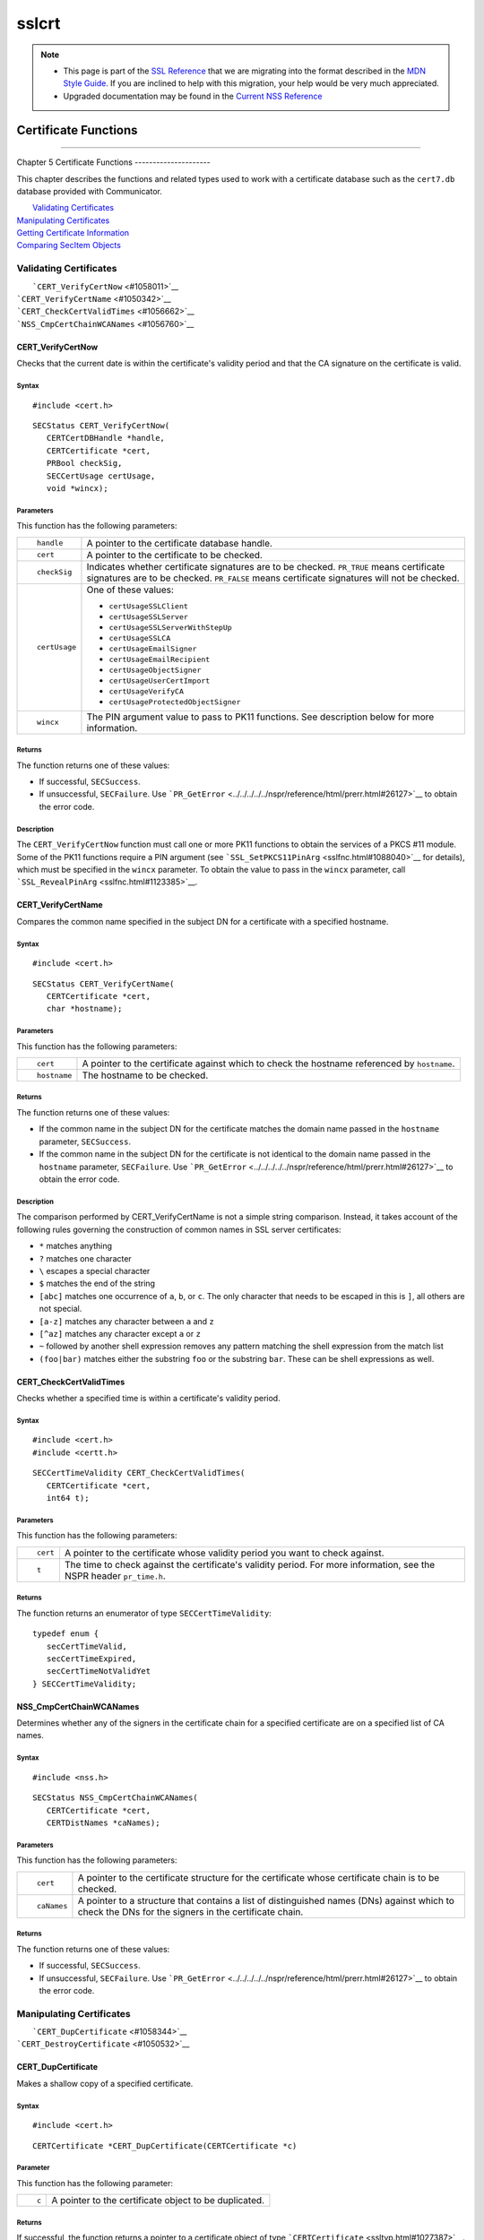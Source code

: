 .. _Mozilla_Projects_NSS_SSL_functions_sslcrt:

======
sslcrt
======
.. note::

   -  This page is part of the `SSL Reference </en-US/docs/NSS/SSL_functions/OLD_SSL_Reference>`__
      that we are migrating into the format described in the `MDN Style
      Guide </en-US/docs/Project:MDC_style_guide>`__. If you are inclined to help with this
      migration, your help would be very much appreciated.

   -  Upgraded documentation may be found in the `Current NSS Reference </NSS_reference>`__

.. _Certificate_Functions:

Certificate Functions
=====================

--------------

.. _Chapter_5_Certificate_Functions:

Chapter 5
Certificate Functions
---------------------

This chapter describes the functions and related types used to work with a certificate database such
as the ``cert7.db`` database provided with Communicator.

|  `Validating Certificates <#1060423>`__
| `Manipulating Certificates <#1056436>`__
| `Getting Certificate Information <#1056475>`__
| `Comparing SecItem Objects <#1055384>`__

.. _Validating_Certificates:

Validating Certificates
-----------------------

|  ```CERT_VerifyCertNow`` <#1058011>`__
| ```CERT_VerifyCertName`` <#1050342>`__
| ```CERT_CheckCertValidTimes`` <#1056662>`__
| ```NSS_CmpCertChainWCANames`` <#1056760>`__

.. _CERT_VerifyCertNow:

CERT_VerifyCertNow
^^^^^^^^^^^^^^^^^^

Checks that the current date is within the certificate's validity period and that the CA signature
on the certificate is valid.

.. _Syntax:

Syntax
''''''

::

   #include <cert.h> 

::

   SECStatus CERT_VerifyCertNow(
      CERTCertDBHandle *handle,
      CERTCertificate *cert,
      PRBool checkSig,
      SECCertUsage certUsage,
      void *wincx);

.. _Parameters:

Parameters
''''''''''

This function has the following parameters:

+-------------------------------------------------+-------------------------------------------------+
| ::                                              | A pointer to the certificate database handle.   |
|                                                 |                                                 |
|    handle                                       |                                                 |
+-------------------------------------------------+-------------------------------------------------+
| ::                                              | A pointer to the certificate to be checked.     |
|                                                 |                                                 |
|    cert                                         |                                                 |
+-------------------------------------------------+-------------------------------------------------+
| ::                                              | Indicates whether certificate signatures are to |
|                                                 | be checked. ``PR_TRUE`` means certificate       |
|    checkSig                                     | signatures are to be checked. ``PR_FALSE``      |
|                                                 | means certificate signatures will not be        |
|                                                 | checked.                                        |
+-------------------------------------------------+-------------------------------------------------+
| ::                                              | One of these values:                            |
|                                                 |                                                 |
|    certUsage                                    | -  ``certUsageSSLClient``                       |
|                                                 | -  ``certUsageSSLServer``                       |
|                                                 | -  ``certUsageSSLServerWithStepUp``             |
|                                                 | -  ``certUsageSSLCA``                           |
|                                                 | -  ``certUsageEmailSigner``                     |
|                                                 | -  ``certUsageEmailRecipient``                  |
|                                                 | -  ``certUsageObjectSigner``                    |
|                                                 | -  ``certUsageUserCertImport``                  |
|                                                 | -  ``certUsageVerifyCA``                        |
|                                                 | -  ``certUsageProtectedObjectSigner``           |
+-------------------------------------------------+-------------------------------------------------+
| ::                                              | The PIN argument value to pass to PK11          |
|                                                 | functions. See description below for more       |
|    wincx                                        | information.                                    |
+-------------------------------------------------+-------------------------------------------------+

.. _Returns:

Returns
'''''''

The function returns one of these values:

-  If successful, ``SECSuccess``.
-  If unsuccessful, ``SECFailure``. Use
   ```PR_GetError`` <../../../../../nspr/reference/html/prerr.html#26127>`__ to obtain the error
   code.

.. _Description:

Description
'''''''''''

The ``CERT_VerifyCertNow`` function must call one or more PK11 functions to obtain the services of a
PKCS #11 module. Some of the PK11 functions require a PIN argument (see
```SSL_SetPKCS11PinArg`` <sslfnc.html#1088040>`__ for details), which must be specified in the
``wincx`` parameter. To obtain the value to pass in the ``wincx`` parameter, call
```SSL_RevealPinArg`` <sslfnc.html#1123385>`__.

.. _CERT_VerifyCertName:

CERT_VerifyCertName
^^^^^^^^^^^^^^^^^^^

Compares the common name specified in the subject DN for a certificate with a specified hostname.

.. _Syntax_2:

Syntax
''''''

::

   #include <cert.h>

::

   SECStatus CERT_VerifyCertName(
      CERTCertificate *cert,
      char *hostname);

.. _Parameters_2:

Parameters
''''''''''

This function has the following parameters:

+-------------------------------------------------+-------------------------------------------------+
| ::                                              | A pointer to the certificate against which to   |
|                                                 | check the hostname referenced by ``hostname``.  |
|    cert                                         |                                                 |
+-------------------------------------------------+-------------------------------------------------+
| ::                                              | The hostname to be checked.                     |
|                                                 |                                                 |
|    hostname                                     |                                                 |
+-------------------------------------------------+-------------------------------------------------+

.. _Returns_2:

Returns
'''''''

The function returns one of these values:

-  If the common name in the subject DN for the certificate matches the domain name passed in the
   ``hostname`` parameter, ``SECSuccess``.
-  If the common name in the subject DN for the certificate is not identical to the domain name
   passed in the ``hostname`` parameter, ``SECFailure``. Use
   ```PR_GetError`` <../../../../../nspr/reference/html/prerr.html#26127>`__ to obtain the error
   code.

.. _Description_2:

Description
'''''''''''

The comparison performed by CERT_VerifyCertName is not a simple string comparison. Instead, it takes
account of the following rules governing the construction of common names in SSL server
certificates:

-  ``*`` matches anything
-  ``?`` matches one character
-  ``\`` escapes a special character
-  ``$`` matches the end of the string
-  ``[abc]`` matches one occurrence of ``a``, ``b``, or ``c``. The only character that needs to be
   escaped in this is ``]``, all others are not special.
-  ``[a-z]`` matches any character between ``a`` and ``z``
-  ``[^az]`` matches any character except ``a`` or ``z``
-  ``~`` followed by another shell expression removes any pattern matching the shell expression from
   the match list
-  ``(foo|bar)`` matches either the substring ``foo`` or the substring ``bar``. These can be shell
   expressions as well.

.. _CERT_CheckCertValidTimes:

CERT_CheckCertValidTimes
^^^^^^^^^^^^^^^^^^^^^^^^

Checks whether a specified time is within a certificate's validity period.

.. _Syntax_3:

Syntax
''''''

::

   #include <cert.h>
   #include <certt.h>

::

   SECCertTimeValidity CERT_CheckCertValidTimes(
      CERTCertificate *cert,
      int64 t);

.. _Parameters_3:

Parameters
''''''''''

This function has the following parameters:

+-------------------------------------------------+-------------------------------------------------+
| ::                                              | A pointer to the certificate whose validity     |
|                                                 | period you want to check against.               |
|    cert                                         |                                                 |
+-------------------------------------------------+-------------------------------------------------+
| ::                                              | The time to check against the certificate's     |
|                                                 | validity period. For more information, see the  |
|    t                                            | NSPR header ``pr_time.h``.                      |
+-------------------------------------------------+-------------------------------------------------+

.. _Returns_3:

Returns
'''''''

The function returns an enumerator of type ``SECCertTimeValidity``:

::

   typedef enum {
      secCertTimeValid,
      secCertTimeExpired,
      secCertTimeNotValidYet
   } SECCertTimeValidity;

.. _NSS_CmpCertChainWCANames:

NSS_CmpCertChainWCANames
^^^^^^^^^^^^^^^^^^^^^^^^

Determines whether any of the signers in the certificate chain for a specified certificate are on a
specified list of CA names.

.. _Syntax_4:

Syntax
''''''

::

   #include <nss.h>

::

   SECStatus NSS_CmpCertChainWCANames(
      CERTCertificate *cert,
      CERTDistNames *caNames);

.. _Parameters_4:

Parameters
''''''''''

This function has the following parameters:

+-------------------------------------------------+-------------------------------------------------+
| ::                                              | A pointer to the certificate structure for the  |
|                                                 | certificate whose certificate chain is to be    |
|    cert                                         | checked.                                        |
+-------------------------------------------------+-------------------------------------------------+
| ::                                              | A pointer to a structure that contains a list   |
|                                                 | of distinguished names (DNs) against which to   |
|    caNames                                      | check the DNs for the signers in the            |
|                                                 | certificate chain.                              |
+-------------------------------------------------+-------------------------------------------------+

.. _Returns_4:

Returns
'''''''

The function returns one of these values:

-  If successful, ``SECSuccess``.
-  If unsuccessful, ``SECFailure``. Use
   ```PR_GetError`` <../../../../../nspr/reference/html/prerr.html#26127>`__ to obtain the error
   code.

.. _Manipulating_Certificates:

Manipulating Certificates
-------------------------

|  ```CERT_DupCertificate`` <#1058344>`__
| ```CERT_DestroyCertificate`` <#1050532>`__

.. _CERT_DupCertificate:

CERT_DupCertificate
^^^^^^^^^^^^^^^^^^^

Makes a shallow copy of a specified certificate.

.. _Syntax_5:

Syntax
''''''

::

   #include <cert.h>

::

   CERTCertificate *CERT_DupCertificate(CERTCertificate *c)

.. _Parameter:

Parameter
'''''''''

This function has the following parameter:

+-------------------------------------------------+-------------------------------------------------+
| ::                                              | A pointer to the certificate object to be       |
|                                                 | duplicated.                                     |
|    c                                            |                                                 |
+-------------------------------------------------+-------------------------------------------------+

.. _Returns_5:

Returns
'''''''

If successful, the function returns a pointer to a certificate object of type
```CERTCertificate`` <ssltyp.html#1027387>`__.

.. _Description_3:

Description
'''''''''''

The ``CERT_DupCertificate`` function increments the reference count for the certificate passed in
the ``c`` parameter.

.. _CERT_DestroyCertificate:

CERT_DestroyCertificate
^^^^^^^^^^^^^^^^^^^^^^^

Destroys a certificate object.

.. _Syntax_6:

Syntax
''''''

::

   #include <cert.h>
   #include <certt.h>

::

   void CERT_DestroyCertificate(CERTCertificate *cert);

.. _Parameters_5:

Parameters
''''''''''

This function has the following parameter:

+-------------------------------------------------+-------------------------------------------------+
| ::                                              | A pointer to the certificate to destroy.        |
|                                                 |                                                 |
|    cert                                         |                                                 |
+-------------------------------------------------+-------------------------------------------------+

.. _Description_4:

Description
'''''''''''

Certificate and key structures are shared objects. When an application makes a copy of a particular
certificate or key structure that already exists in memory, SSL makes a *shallow* copy--that is, it
increments the reference count for that object rather than making a whole new copy. When you call
```CERT_DestroyCertificate`` <#1050532>`__ or
```SECKEY_DestroyPrivateKey`` <sslkey.html#1051017>`__, the function decrements the reference count
and, if the reference count reaches zero as a result, both frees the memory and sets all the bits to
zero. The use of the word "destroy" in function names or in the description of a function implies
reference counting.

Never alter the contents of a certificate or key structure. If you attempt to do so, the change
affects all the shallow copies of that structure and can cause severe problems.

.. _Getting_Certificate_Information:

Getting Certificate Information
-------------------------------

|  ```CERT_FindCertByName`` <#1050345>`__
| ```CERT_GetCertNicknames`` <#1050346>`__
| ```CERT_FreeNicknames`` <#1050349>`__
| ```CERT_GetDefaultCertDB`` <#1052308>`__
| ```NSS_FindCertKEAType`` <#1056950>`__

.. _CERT_FindCertByName:

CERT_FindCertByName
^^^^^^^^^^^^^^^^^^^

Finds the certificate in the certificate database with a specified DN.

.. _Syntax_7:

Syntax
''''''

::

   #include <cert.h>

::

   CERTCertificate *CERT_FindCertByName (
      CERTCertDBHandle *handle,
      SECItem *name);

.. _Parameters_6:

Parameters
''''''''''

This function has the following parameters:

+-------------------------------------------------+-------------------------------------------------+
| ::                                              | A pointer to the certificate database handle.   |
|                                                 |                                                 |
|    handle                                       |                                                 |
+-------------------------------------------------+-------------------------------------------------+
| ::                                              | The subject DN of the certificate you wish to   |
|                                                 | find.                                           |
|    name                                         |                                                 |
+-------------------------------------------------+-------------------------------------------------+

.. _Returns_6:

Returns
'''''''

If successful, the function returns a certificate object of type
```CERTCertificate`` <ssltyp.html#1027387>`__.

.. _CERT_GetCertNicknames:

CERT_GetCertNicknames
^^^^^^^^^^^^^^^^^^^^^

Returns the nicknames of the certificates in a specified certificate database.

.. _Syntax_8:

Syntax
''''''

::

   #include <cert.h>
   #include <certt.h>

::

   CERTCertNicknames *CERT_GetCertNicknames (
      CERTCertDBHandle *handle,
      int what,
      void *wincx);

.. _Parameters_7:

Parameters
''''''''''

This function has the following parameters:

+-------------------------------------------------+-------------------------------------------------+
| ::                                              | A pointer to the certificate database handle.   |
|                                                 |                                                 |
|    handle                                       |                                                 |
+-------------------------------------------------+-------------------------------------------------+
| ::                                              | One of these values:                            |
|                                                 |                                                 |
|    what                                         | -  ``SEC_CERT_NICKNAMES_ALL``                   |
|                                                 | -  ``SEC_CERT_NICKNAMES_USER``                  |
|                                                 | -  ``SEC_CERT_NICKNAMES_SERVER``                |
|                                                 | -  ``SEC_CERT_NICKNAMES_CA``                    |
+-------------------------------------------------+-------------------------------------------------+
| ::                                              | The PIN argument value to pass to PK11          |
|                                                 | functions. See description below for more       |
|    wincx                                        | information.                                    |
+-------------------------------------------------+-------------------------------------------------+

.. _Returns_7:

Returns
'''''''

The function returns a ``CERTCertNicknames`` object containing the requested nicknames.

.. _Description_5:

Description
'''''''''''

``CERT_GetCertNicknames`` must call one or more PK11 functions to obtain the services of a PKCS #11
module. Some of the PK11 functions require a PIN argument (see
```SSL_SetPKCS11PinArg`` <sslfnc.html#1088040>`__ for details), which must be specified in the
``wincx`` parameter. To obtain the value to pass in the ``wincx`` parameter, call
```SSL_RevealPinArg`` <sslfnc.html#1123385>`__.

.. _CERT_FreeNicknames:

CERT_FreeNicknames
^^^^^^^^^^^^^^^^^^

Frees a ``CERTCertNicknames`` structure. This structure is returned by
```CERT_GetCertNicknames`` <#1050346>`__.

.. _Syntax_9:

Syntax
''''''

::

   #include <cert.h>

::

   void CERT_FreeNicknames(CERTCertNicknames *nicknames);

.. _Parameters_8:

Parameters
''''''''''

This function has the following parameter:

+-------------------------------------------------+-------------------------------------------------+
| ::                                              | A pointer to the ``CERTCertNicknames``          |
|                                                 | structure to be freed.                          |
|    nicknames                                    |                                                 |
+-------------------------------------------------+-------------------------------------------------+

.. _CERT_GetDefaultCertDB:

CERT_GetDefaultCertDB
^^^^^^^^^^^^^^^^^^^^^

Returns a handle to the default certificate database.

.. _Syntax_10:

Syntax
''''''

::

   #include <cert.h>

::

   CERTCertDBHandle *CERT_GetDefaultCertDB(void);

.. _Returns_8:

Returns
'''''''

The function returns the ```CERTCertDBHandle`` <ssltyp.html#1028465>`__ for the default certificate
database.

.. _Description_6:

Description
'''''''''''

This function is useful for determining whether the default certificate database has been opened.

.. _NSS_FindCertKEAType:

NSS_FindCertKEAType
^^^^^^^^^^^^^^^^^^^

Returns key exchange type of the keys in an SSL server certificate.

.. _Syntax_11:

Syntax
''''''

::

   #include <nss.h>

::

   SSLKEAType NSS_FindCertKEAType(CERTCertificate * cert);

.. _Parameter_2:

Parameter
'''''''''

This function has the following parameter:

+-------------------------------------------------+-------------------------------------------------+
| ::                                              | The certificate to check.                       |
|                                                 |                                                 |
|    a                                            |                                                 |
+-------------------------------------------------+-------------------------------------------------+

.. _Returns_9:

Returns
'''''''

The function returns one of these values:

-  ``kt_null = 0``
-  ``kt_rsa``
-  ``kt_dh``
-  ``kt_fortezza``
-  ``kt_kea_size``

.. _Comparing_SecItem_Objects:

Comparing SecItem Objects
-------------------------

.. _SECITEM_CompareItem:

SECITEM_CompareItem
^^^^^^^^^^^^^^^^^^^

Compares two ```SECItem`` <ssltyp.html#1026076>`__ objects and returns a ``SECComparison``
enumerator that shows the difference between them.

.. _Syntax_12:

Syntax
''''''

::

   #include <secitem.h>
   #include <seccomon.h>

::

   SECComparison SECITEM_CompareItem(
      SECItem *a,
      SECItem *b);

.. _Parameters_9:

Parameters
''''''''''

This function has the following parameters:

+-------------------------------------------------+-------------------------------------------------+
| ::                                              | A pointer to one of the items to be compared.   |
|                                                 |                                                 |
|    a                                            |                                                 |
+-------------------------------------------------+-------------------------------------------------+
| ::                                              | A pointer to one of the items to be compared.   |
|                                                 |                                                 |
|    b                                            |                                                 |
+-------------------------------------------------+-------------------------------------------------+

.. _Returns_10:

Returns
'''''''

The function returns an enumerator of type ``SECComparison``.

::

   typedef enum _SECComparison {
      SECLessThan                = -1,
      SECEqual                = 0,
      SECGreaterThan = 1
   } SECComparison;